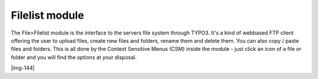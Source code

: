 ﻿.. include:: Images.txt

.. ==================================================
.. FOR YOUR INFORMATION
.. --------------------------------------------------
.. -*- coding: utf-8 -*- with BOM.

.. ==================================================
.. DEFINE SOME TEXTROLES
.. --------------------------------------------------
.. role::   underline
.. role::   typoscript(code)
.. role::   ts(typoscript)
   :class:  typoscript
.. role::   php(code)


Filelist module
^^^^^^^^^^^^^^^

The File>Filelist module is the interface to the servers file system
through TYPO3. It's a kind of webbased FTP client offering the user to
upload files, create new files and folders, rename them and delete
them. You can also copy / paste files and folders. This is all done by
the Context Sensitive Menus (CSM) inside the module - just click an
icon of a file or folder and you will find the options at your
disposal.

|img-144|

